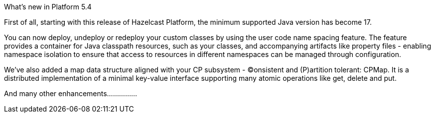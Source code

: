 What's new in Platform 5.4

First of all, starting with this release of Hazelcast Platform, the minimum supported Java version has become 17.

You can now deploy, undeploy or redeploy your custom classes by using the user code name spacing feature. The feature provides a container for Java classpath resources, such as your classes, and accompanying artifacts like property files - enabling namespace isolation to ensure that access to resources in different namespaces can be managed through configuration.

We've also added a map data structure aligned with your CP subsystem - (C)onsistent and (P)artition tolerant: CPMap. It is a distributed implementation of a minimal key-value interface supporting many atomic operations like get, delete and put.

And many other enhancements...............

